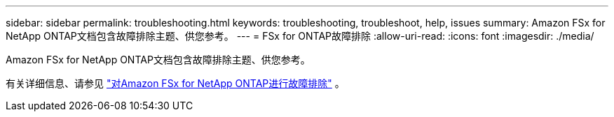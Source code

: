 ---
sidebar: sidebar 
permalink: troubleshooting.html 
keywords: troubleshooting, troubleshoot, help, issues 
summary: Amazon FSx for NetApp ONTAP文档包含故障排除主题、供您参考。 
---
= FSx for ONTAP故障排除
:allow-uri-read: 
:icons: font
:imagesdir: ./media/


[role="lead"]
Amazon FSx for NetApp ONTAP文档包含故障排除主题、供您参考。

有关详细信息、请参见 link:https://docs.aws.amazon.com/fsx/latest/ONTAPGuide/troubleshooting.html["对Amazon FSx for NetApp ONTAP进行故障排除"^] 。
